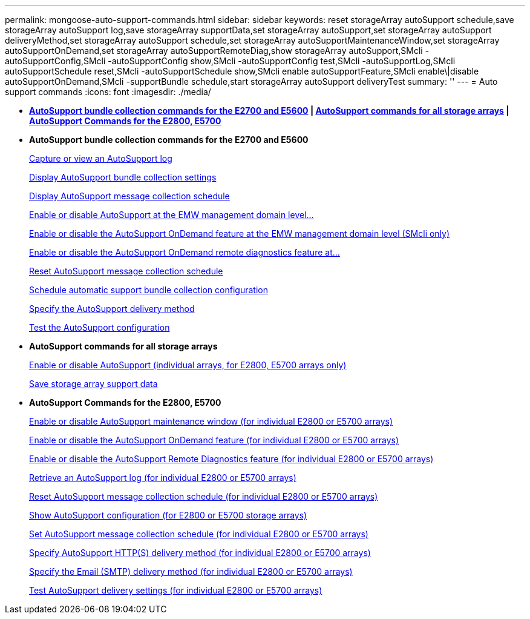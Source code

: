 ---
permalink: mongoose-auto-support-commands.html
sidebar: sidebar
keywords: reset storageArray autoSupport schedule,save storageArray autoSupport log,save storageArray supportData,set storageArray autoSupport,set storageArray autoSupport deliveryMethod,set storageArray autoSupport schedule,set storageArray autoSupportMaintenanceWindow,set storageArray autoSupportOnDemand,set storageArray autoSupportRemoteDiag,show storageArray autoSupport,SMcli -autoSupportConfig,SMcli -autoSupportConfig show,SMcli -autoSupportConfig test,SMcli -autoSupportLog,SMcli autoSupportSchedule reset,SMcli -autoSupportSchedule show,SMcli enable autoSupportFeature,SMcli enable\|disable autoSupportOnDemand,SMcli -supportBundle schedule,start storageArray autoSupport deliveryTest
summary: ''
---
= Auto support commands
:icons: font
:imagesdir: ./media/

* *<<GUID-84ADA178-30E4-4720-AACD-73AEE73A02FC,AutoSupport bundle collection commands for the E2700 and E5600>> | <<GUID-1B7D7168-7D42-441B-BC79-669315F3CF76,AutoSupport commands for all storage arrays>> | <<GUID-20400221-F463-4E42-B5E2-0DEF417DF435,AutoSupport Commands for the E2800, E5700>>*
* *AutoSupport bundle collection commands for the E2700 and E5600*
+
xref:wombat-smcli-autosupportlog.adoc[Capture or view an AutoSupport log]
+
xref:wombat-smcli-autosupportconfig-show.adoc[Display AutoSupport bundle collection settings]
+
xref:wombat-smcli-autosupportschedule-show.adoc[Display AutoSupport message collection schedule]
+
xref:wombat-smcli-enable-autosupportfeature.adoc[Enable or disable AutoSupport at the EMW management domain level...]
+
xref:wombat-smcli-enable-disable-autosupportondemand.adoc[Enable or disable the AutoSupport OnDemand feature at the EMW management domain level (SMcli only)]
+
xref:wombat-smcli-enable-disable-autosupportremotediag.adoc[Enable or disable the AutoSupport OnDemand remote diagnostics feature at...]
+
xref:wombat-smcli-autosupportschedule-reset.adoc[Reset AutoSupport message collection schedule]
+
xref:wombat-smcli-supportbundle-schedule.adoc[Schedule automatic support bundle collection configuration]
+
xref:wombat-smcli-autosupportconfig.adoc[Specify the AutoSupport delivery method]
+
xref:wombat-smcli-autosupportconfig-test.adoc[Test the AutoSupport configuration]

* *AutoSupport commands for all storage arrays*
+
link:wombat-enable-or-disable-autosupport-individual-arrays.md#[Enable or disable AutoSupport (individual arrays, for E2800, E5700 arrays only)]
+
link:wombat-save-storagearray-supportdata.md#[Save storage array support data]

* *AutoSupport Commands for the E2800, E5700*
+
xref:wombat-set-storagearray-autosupportmaintenancewindow.adoc[Enable or disable AutoSupport maintenance window (for individual E2800 or E5700 arrays)]
+
xref:wombat-set-storagearray-autosupportondemand.adoc[Enable or disable the AutoSupport OnDemand feature (for individual E2800 or E5700 arrays)]
+
xref:wombat-set-storagearray-autosupportremotediag.adoc[Enable or disable the AutoSupport Remote Diagnostics feature (for individual E2800 or E5700 arrays)]
+
xref:wombat-save-storagearray-autosupport-log.adoc[Retrieve an AutoSupport log (for individual E2800 or E5700 arrays)]
+
xref:wombat-reset-storagearray-autosupport-schedule.adoc[Reset AutoSupport message collection schedule (for individual E2800 or E5700 arrays)]
+
xref:wombat-show-storagearray-autosupport.adoc[Show AutoSupport configuration (for E2800 or E5700 storage arrays)]
+
xref:wombat-set-storagearray-autosupport-schedule.adoc[Set AutoSupport message collection schedule (for individual E2800 or E5700 arrays)]
+
xref:wombat-set-autosupport-https-delivery-method-e2800-e5700.adoc[Specify AutoSupport HTTP(S) delivery method (for individual E2800 or E5700 arrays)]
+
xref:wombat-set-email-smtp-delivery-method-e2800-e5700.adoc[Specify the Email (SMTP) delivery method (for individual E2800 or E5700 arrays)]
+
xref:wombat-start-storagearray-autosupport-deliverytest.adoc[Test AutoSupport delivery settings (for individual E2800 or E5700 arrays)]
